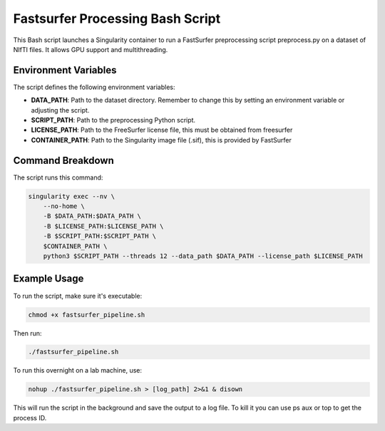 Fastsurfer Processing Bash Script
=================================

This Bash script launches a Singularity container to run a FastSurfer preprocessing script preprocess.py on a dataset of NIfTI files. It allows GPU support and multithreading.

Environment Variables
----------------------

The script defines the following environment variables:

- **DATA_PATH**: Path to the dataset directory. Remember to change this by setting an environment variable or adjusting the script.

- **SCRIPT_PATH**: Path to the preprocessing Python script.  

- **LICENSE_PATH**: Path to the FreeSurfer license file, this must be obtained from freesurfer

- **CONTAINER_PATH**: Path to the Singularity image file (.sif), this is provided by FastSurfer

Command Breakdown
-----------------

The script runs this command:

.. code-block:: bash

    singularity exec --nv \
        --no-home \
        -B $DATA_PATH:$DATA_PATH \
        -B $LICENSE_PATH:$LICENSE_PATH \
        -B $SCRIPT_PATH:$SCRIPT_PATH \
        $CONTAINER_PATH \
        python3 $SCRIPT_PATH --threads 12 --data_path $DATA_PATH --license_path $LICENSE_PATH

Example Usage
-------------

To run the script, make sure it's executable:

.. code-block:: bash

    chmod +x fastsurfer_pipeline.sh

Then run:

.. code-block:: bash

    ./fastsurfer_pipeline.sh

To run this overnight on a lab machine, use:

.. code-block:: bash

    nohup ./fastsurfer_pipeline.sh > [log_path] 2>&1 & disown

This will run the script in the background and save the output to a log file. To kill it you can use ps aux or top to get the process ID.